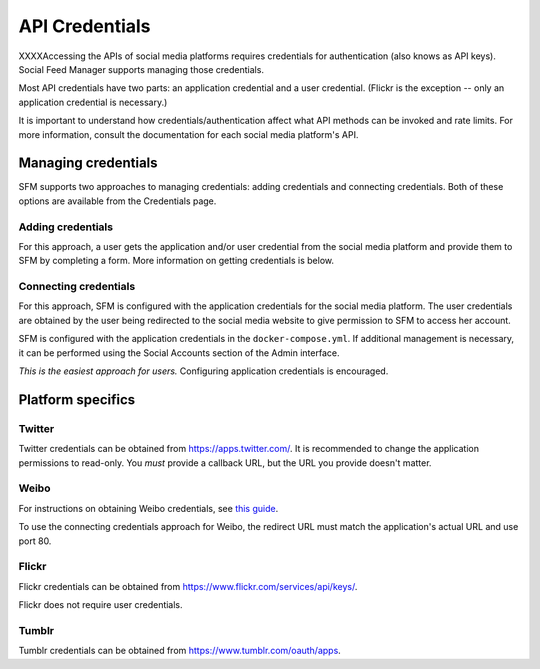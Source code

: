 =================
 API Credentials
=================

XXXXAccessing the APIs of social media platforms requires credentials for authentication
(also knows as API keys). Social Feed Manager supports managing those credentials.

Most API credentials have two parts: an application credential and a user credential.
(Flickr is the exception -- only an application credential is necessary.)

It is important to understand how credentials/authentication affect what API methods can be
invoked and rate limits. For more information, consult the documentation for each
social media platform's API.

----------------------
 Managing credentials
----------------------

SFM supports two approaches to managing credentials: adding credentials and connecting
credentials. Both of these options are available from the Credentials page.

Adding credentials
^^^^^^^^^^^^^^^^^^
For this approach, a user gets the application and/or user credential from the social
media platform and provide them to SFM by completing a form. More information on getting
credentials is below.

Connecting credentials
^^^^^^^^^^^^^^^^^^^^^^
For this approach, SFM is configured with the application credentials for the social
media platform. The user credentials are obtained by the user being redirected to the social
media website to give permission to SFM to access her account.

SFM is configured with the application credentials in the ``docker-compose.yml``. If additional
management is necessary, it can be performed using the Social Accounts section of the Admin
interface.

*This is the easiest approach for users.* Configuring application credentials is encouraged.

--------------------
 Platform specifics
--------------------

Twitter
^^^^^^^
Twitter credentials can be obtained from `https://apps.twitter.com/ <https://apps.twitter.com/>`_. It is recommended to change
the application permissions to read-only.  You *must* provide a callback URL, but the URL you provide doesn't matter.

Weibo
^^^^^
For instructions on obtaining Weibo credentials, see `this guide <http://gwu-libraries.github.io/sfm-ui/posts/2016-04-26-weibo-api-guide>`_.

To use the connecting credentials approach for Weibo, the redirect URL must match
the application's actual URL and use port 80.

Flickr
^^^^^^

Flickr credentials can be obtained from `https://www.flickr.com/services/api/keys/ <https://www.flickr.com/services/api/keys/>`_.

Flickr does not require user credentials.

Tumblr
^^^^^^

Tumblr credentials can be obtained from `https://www.tumblr.com/oauth/apps <https://www.tumblr.com/oauth/apps>`_.
